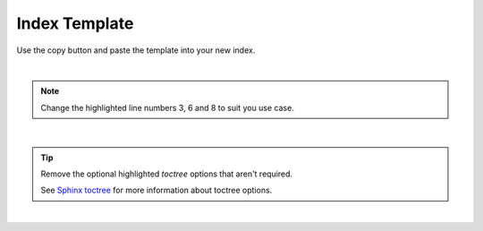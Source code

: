 .. highlight:: rst
.. index:: template-index ; Index


.. _template-index:
==============
Index Template
==============

Use the copy button and paste the template into your new index.

|

.. note::

    Change the highlighted line numbers 3, 6 and 8 to suit you use case.

|

.. tip::

    Remove the optional highlighted `toctree` options that aren't required.

    See `Sphinx toctree <https://www.sphinx-doc.org/en/master/usage/restructuredtext/directives.html>`_
    for more information about toctree options.
|

.. code-block:: rst
    :caption: **Index Page Template**
    :linenos:
    :emphasize-lines: 3, 6, 8, 15-22

    .. highlight:: rst
    .. index:: template-index ; Index


    .. _template-index:
    ================
    Index Title Here
    ================

    An optional brief description describes the index.


    .. toctree::
       :titlesonly:
       :maxdepth: int
       :hidden:
       :caption:
       :includehidden:
       :reversed:
       :numbered:
       :glob:

.. code-block:: rst
    :caption: **Format to include pages in the TOC**

        to include .rst files in the TOC

        /path-to-first-page
        /path-to-second-page

        to include markdown files in the TOC use the full name with file extension

        /path/to/markdown-file.md

